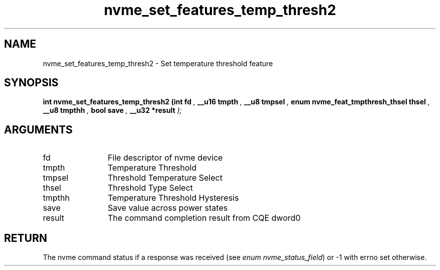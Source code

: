 .TH "nvme_set_features_temp_thresh2" 9 "nvme_set_features_temp_thresh2" "July 2025" "libnvme API manual" LINUX
.SH NAME
nvme_set_features_temp_thresh2 \- Set temperature threshold feature
.SH SYNOPSIS
.B "int" nvme_set_features_temp_thresh2
.BI "(int fd "  ","
.BI "__u16 tmpth "  ","
.BI "__u8 tmpsel "  ","
.BI "enum nvme_feat_tmpthresh_thsel thsel "  ","
.BI "__u8 tmpthh "  ","
.BI "bool save "  ","
.BI "__u32 *result "  ");"
.SH ARGUMENTS
.IP "fd" 12
File descriptor of nvme device
.IP "tmpth" 12
Temperature Threshold
.IP "tmpsel" 12
Threshold Temperature Select
.IP "thsel" 12
Threshold Type Select
.IP "tmpthh" 12
Temperature Threshold Hysteresis
.IP "save" 12
Save value across power states
.IP "result" 12
The command completion result from CQE dword0
.SH "RETURN"
The nvme command status if a response was received (see
\fIenum nvme_status_field\fP) or -1 with errno set otherwise.
